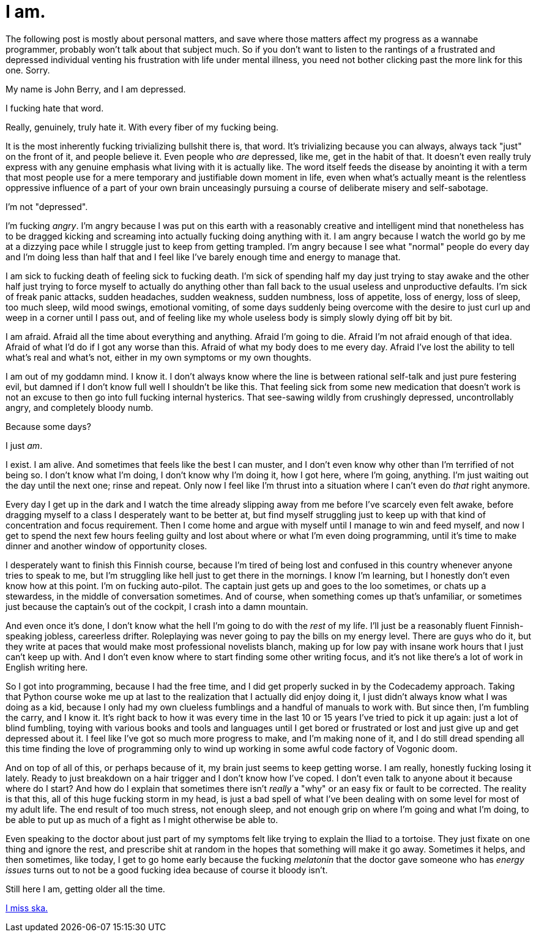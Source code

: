 
= I am.
:published_at: 2014-10-23
:hp-tags: Personal


The following post is mostly about personal matters, and save where
those matters affect my progress as a wannabe programmer, probably won't
talk about that subject much. So if you don't want to listen to the
rantings of a frustrated and depressed individual venting his
frustration with life under mental illness, you need not bother clicking
past the more link for this one. Sorry.

My name is John Berry, and I am depressed.

I fucking hate that word.

Really, genuinely, truly hate it. With every fiber of my fucking being.

It is the most inherently fucking trivializing bullshit there is, that
word. It's trivializing because you can always, always tack "just" on
the front of it, and people believe it. Even people who _are_ depressed,
like me, get in the habit of that. It doesn't even really truly express
with any genuine emphasis what living with it is actually like. The word
itself feeds the disease by anointing it with a term that most people
use for a mere temporary and justifiable down moment in life, even when
what's actually meant is the relentless oppressive influence of a part
of your own brain unceasingly pursuing a course of deliberate misery and
self-sabotage.

I'm not "depressed".

I'm fucking __angry__. I'm angry because I was put on this earth with a
reasonably creative and intelligent mind that nonetheless has to be
dragged kicking and screaming into actually fucking doing anything with
it. I am angry because I watch the world go by me at a dizzying pace
while I struggle just to keep from getting trampled. I'm angry because I
see what "normal" people do every day and I'm doing less than half that
and I feel like I've barely enough time and energy to manage that.

I am sick to fucking death of feeling sick to fucking death. I'm sick of
spending half my day just trying to stay awake and the other half just
trying to force myself to actually do anything other than fall back to
the usual useless and unproductive defaults. I'm sick of freak panic
attacks, sudden headaches, sudden weakness, sudden numbness, loss of
appetite, loss of energy, loss of sleep, too much sleep, wild mood
swings, emotional vomiting, of some days suddenly being overcome with
the desire to just curl up and weep in a corner until I pass out, and of
feeling like my whole useless body is simply slowly dying off bit by
bit.

I am afraid. Afraid all the time about everything and anything. Afraid
I'm going to die. Afraid I'm not afraid enough of that idea. Afraid of
what I'd do if I got any worse than this. Afraid of what my body does to
me every day. Afraid I've lost the ability to tell what's real and
what's not, either in my own symptoms or my own thoughts.

I am out of my goddamn mind. I know it. I don't always know where the
line is between rational self-talk and just pure festering evil, but
damned if I don't know full well I shouldn't be like this. That feeling
sick from some new medication that doesn't work is not an excuse to then
go into full fucking internal hysterics. That see-sawing wildly from
crushingly depressed, uncontrollably angry, and completely bloody numb.

Because some days?

I just __am__.

I exist. I am alive. And sometimes that feels like the best I can
muster, and I don't even know why other than I'm terrified of not being
so. I don't know what I'm doing, I don't know why I'm doing it, how I
got here, where I'm going, anything. I'm just waiting out the day until
the next one; rinse and repeat. Only now I feel like I'm thrust into a
situation where I can't even do _that_ right anymore.

Every day I get up in the dark and I watch the time already slipping
away from me before I've scarcely even felt awake, before dragging
myself to a class I desperately want to be better at, but find myself
struggling just to keep up with that kind of concentration and focus
requirement. Then I come home and argue with myself until I manage to
win and feed myself, and now I get to spend the next few hours feeling
guilty and lost about where or what I'm even doing programming, until
it's time to make dinner and another window of opportunity closes.

I desperately want to finish this Finnish course, because I'm tired of
being lost and confused in this country whenever anyone tries to speak
to me, but I'm struggling like hell just to get there in the mornings. I
know I'm learning, but I honestly don't even know how at this point. I'm
on fucking auto-pilot. The captain just gets up and goes to the loo
sometimes, or chats up a stewardess, in the middle of conversation
sometimes. And of course, when something comes up that's unfamiliar, or
sometimes just because the captain's out of the cockpit, I crash into a
damn mountain.

And even once it's done, I don't know what the hell I'm going to do with
the _rest_ of my life. I'll just be a reasonably fluent Finnish-speaking
jobless, careerless drifter. Roleplaying was never going to pay the
bills on my energy level. There are guys who do it, but they write at
paces that would make most professional novelists blanch, making up for
low pay with insane work hours that I just can't keep up with. And I
don't even know where to start finding some other writing focus, and
it's not like there's a lot of work in English writing here.

So I got into programming, because I had the free time, and I did get
properly sucked in by the Codecademy approach. Taking that Python course
woke me up at last to the realization that I actually did enjoy doing
it, I just didn't always know what I was doing as a kid, because I only
had my own clueless fumblings and a handful of manuals to work with. But
since then, I'm fumbling the carry, and I know it. It's right back to
how it was every time in the last 10 or 15 years I've tried to pick it
up again: just a lot of blind fumbling, toying with various books and
tools and languages until I get bored or frustrated or lost and just
give up and get depressed about it. I feel like I've got so much more
progress to make, and I'm making none of it, and I do still dread
spending all this time finding the love of programming only to wind up
working in some awful code factory of Vogonic doom.

And on top of all of this, or perhaps because of it, my brain just seems
to keep getting worse. I am really, honestly fucking losing it lately.
Ready to just breakdown on a hair trigger and I don't know how I've
coped. I don't even talk to anyone about it because where do I start?
And how do I explain that sometimes there isn't _really_ a "why" or an
easy fix or fault to be corrected. The reality is that this, all of this
huge fucking storm in my head, is just a bad spell of what I've been
dealing with on some level for most of my adult life. The end result of
too much stress, not enough sleep, and not enough grip on where I'm
going and what I'm doing, to be able to put up as much of a fight as I
might otherwise be able to.

Even speaking to the doctor about just part of my symptoms felt like
trying to explain the Iliad to a tortoise. They just fixate on one thing
and ignore the rest, and prescribe shit at random in the hopes that
something will make it go away. Sometimes it helps, and then sometimes,
like today, I get to go home early because the fucking _melatonin_ that
the doctor gave someone who has _energy issues_ turns out to not be a
good fucking idea because of course it bloody isn't.

Still here I am, getting older all the time.

https://www.youtube.com/watch?v=5boNqPH9vv8[I miss ska.]
